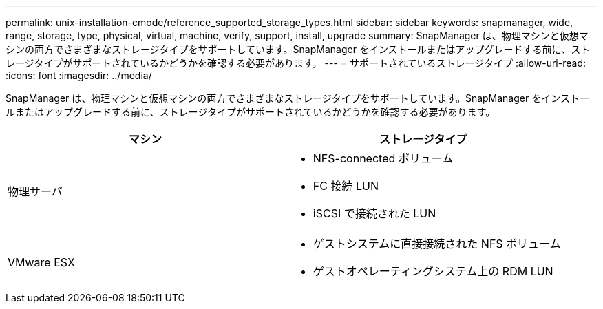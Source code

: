 ---
permalink: unix-installation-cmode/reference_supported_storage_types.html 
sidebar: sidebar 
keywords: snapmanager, wide, range, storage, type, physical, virtual, machine, verify, support, install, upgrade 
summary: SnapManager は、物理マシンと仮想マシンの両方でさまざまなストレージタイプをサポートしています。SnapManager をインストールまたはアップグレードする前に、ストレージタイプがサポートされているかどうかを確認する必要があります。 
---
= サポートされているストレージタイプ
:allow-uri-read: 
:icons: font
:imagesdir: ../media/


[role="lead"]
SnapManager は、物理マシンと仮想マシンの両方でさまざまなストレージタイプをサポートしています。SnapManager をインストールまたはアップグレードする前に、ストレージタイプがサポートされているかどうかを確認する必要があります。

|===
| マシン | ストレージタイプ 


 a| 
物理サーバ
 a| 
* NFS-connected ボリューム
* FC 接続 LUN
* iSCSI で接続された LUN




 a| 
VMware ESX
 a| 
* ゲストシステムに直接接続された NFS ボリューム
* ゲストオペレーティングシステム上の RDM LUN


|===